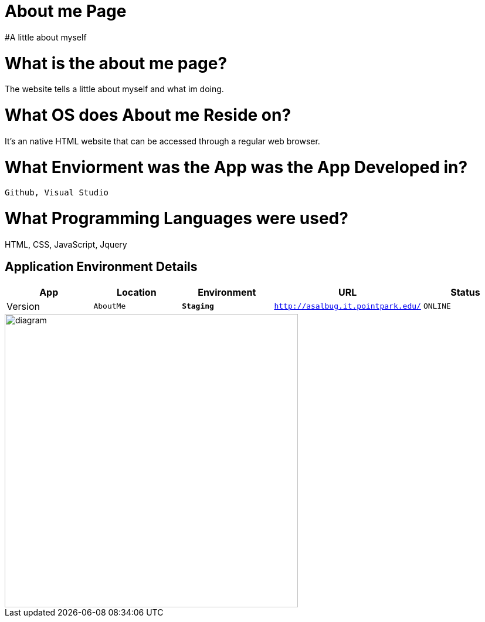 # About me Page
#A little about myself





:AboutMe_Website: AboutMe
:AboutMe_ENV: Staging
:AboutMe_URL: http://asalbug.it.pointpark.edu/
:AboutMe_STATUS: ONLINE
:AboutMe_VERSION: 0.1

# What is the about me page?
The website tells a little about myself and what im doing.

# What OS does About me Reside on?
It's an native HTML website that can be accessed through a regular web browser.


# What Enviorment was the App was the App Developed in?
 Github, Visual Studio



# What Programming Languages were used?
HTML, CSS, JavaScript, Jquery


## Application Environment Details

[grid="rows",format="csv"]
[options="header", cols="^,<,<s,<,>m"]
|==========================
App,Location,Environment,URL,Status,Version
`{AboutMe_Website}`,`{AboutMe_ENV}`,`{AboutMe_URL}`,`{AboutMe_STATUS}`,`{AboutMe_VERSION}`
|==========================

image::Github-process.jpg[alt=diagram,width=500px][orientation=portrait]
